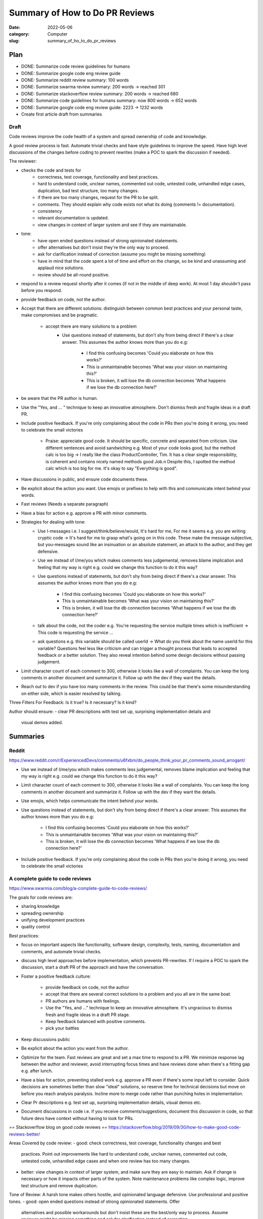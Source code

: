 ###############################
Summary of How to Do PR Reviews
###############################

:date: 2022-05-06
:category: Computer
:slug: summary_of_ho_to_do_pr_reviews

Plan
====
- DONE: Summarize code review guidelines for humans
- DONE: Summarize google code eng review guide
- DONE: Summarize reddit review summary: 100 words
- DONE: Summarize swarma review summary: 200 words -> reached 301
- DONE: Summarize stackoverflow review summary: 200 words -> reached 680
- DONE: Summarize code guidelines for humans summary: now 800 words -> 652 words
- DONE: Summarize google code eng review guide: 2223 -> 1232 words
- Create first article draft from summaries


Draft
-----
.. # Mostly from swarmia
.. # added summary from reddit into main article
.. # added summary from stackoveflow blog
.. # added phaber
Code reviews improve the code health of a system and spread ownership of code
and knowledge.

A good review process is fast. Automate trivial checks and have style guidelines
to improve the speed. Have high level discussions of the changes before coding
to prevent rewrites (make a POC to spark the discussion if needed).


The reviewer:

- checks the code and tests for
    - correctness, test coverage, functionality and best practices.
    - hard to understand code, unclear names, commented out code, untested code,
      unhandled edge cases, duplication, bad test structure, too many changes.
    - if there are too many changes, request for the PR to be split.
    - comments. They should explain why code exists not what its doing (comments
      != documentation).
    - consistency
    - relevant documentation is updated.
    - view changes in context of larger system and see if they are maintainable.
- tone:
    - have open ended questions instead of strong opinionated statements.
    - offer alternatives but don't insist they're the only way to proceed.
    - ask for clarification instead of correction (assume you might be missing
      something)
    - have in mind that the code spent a lot of time and effort on the change,
      so be kind and unassuming and applaud nice solutions.
    - review should be all-round positive.
- respond to a review request shortly after it comes (if not in the middle of
  deep work). At most 1 day shouldn't pass before you respond.
- provide feedback on code, not the author.
- Accept that there are different solutions: distinguish between common best
  practices and your personal taste, make compromises and be pragmatic.
    - accept there are many solutions to a problem
        - Use questions instead of statements, but don't shy from being direct if
          there's a clear answer. This assumes the author knows more than you do e.g:

               - I find this confusing becomes 'Could you elaborate on how this works?'
               - This is unmaintainable becomes 'What was your vision on maintaining this?'
               - This is broken, it will lose the db connection becomes 'What happens if we
                 lose the db connection here?'
- be aware that the PR author is human.
- Use the "Yes, and ... " technique to keep an innovative atmosphere. Don't
  dismiss fresh and fragile ideas in a draft PR.
- Include positive feedback. If you're only complaining about the code in PRs
  then you're doing it wrong, you need to celebrate the small victories 
    - Praise: appreciate good code. It should be specific, concrete and separated
      from criticism. Use different sentences and avoid sandwiching e.g. Most of
      your code looks good, but the method calc is too big -> I really like the
      class ProductController, Tim. It has a clear single responsibility, is
      coherent and contains nicely named methods good Job.\n Despite this, I spotted
      the method calc which is too big for me. It's okay to say "Everything is
      good".
- Have discussions in public, and ensure code documents these.
- Be explicit about the action you want. Use emojis or prefixes to help with
  this and communicate intent behind your words.
- Fast reviews (Needs a separate paragraph)
- Have a bias for action e.g. approve a PR with minor comments.
- Strategies for dealing with tone:
    - Use I-messages i.e. I suggest/think/believe/would, It's hard for me, For me it
      seems e.g. you are writing cryptic code -> It's hard for me to grasp what's
      going on in this code. These make the message subjective, but you-messages
      sound like an insinuation or an absolute statement, an attack to the author,
      and they get defensive.
    - Use we instead of I/me/you which makes comments less judgemental, removes
      blame implication and feeling that my way is right e.g. could we change this
      function to do it this way?
    - Use questions instead of statements, but don't shy from being direct if
      there's a clear answer. This assumes the author knows more than you do e.g:
           - I find this confusing becomes 'Could you elaborate on how this works?'
           - This is unmaintainable becomes 'What was your vision on maintaining this?'
           - This is broken, it will lose the db connection becomes 'What happens if we
             lose the db connection here?'
    - talk about the code, not the coder e.g. You're requesting the service multiple
      times which is inefficient -> This code is requesting the service ... 
    - ask questions e.g. this variable should be called userId -> What do you
      think about the name userId for this variable? Questions feel less like
      criticism and can trigger a thought process that leads to accepted feedback or
      a better solution. They also reveal intention behind some design decisions
      without passing judgement.
- Limit character count of each comment to 300, otherwise it looks like a wall
  of complaints. You can keep the long comments in another document and
  summarize it. Follow up with the dev if they want the details.
- Reach out to dev if you have too many comments in the review. This could be
  that there's some misunderstanding on either side, which is easier resolved by
  talking.


Three Filters For Feedback:
Is it true? Is it necessary? Is it kind?


Author should ensure:
- clear PR descriptions with test set up, surprising implementation details and
  visual demos added.






Summaries
=========

Reddit
------
https://www.reddit.com/r/ExperiencedDevs/comments/u6fxbm/do_people_think_your_pr_comments_sound_arrogant/

- Use we instead of I/me/you which makes comments less judgemental, removes
  blame implication and feeling that my way is right e.g. could we change this
  function to do it this way?
- Limit character count of each comment to 300, otherwise it looks like a wall
  of complaints. You can keep the long comments in another document and
  summarize it. Follow up with the dev if they want the details.
- Use emojis, which helps communicate the intent behind your words.
- Use questions instead of statements, but don't shy from being direct if
  there's a clear answer. This assumes the author knows more than you do e.g:

    - I find this confusing becomes 'Could you elaborate on how this works?'
    - This is unmaintainable becomes 'What was your vision on maintaining this?'
    - This is broken, it will lose the db connection becomes 'What happens if we
      lose the db connection here?'

- Include positive feedback. If you're only complaining about the code in PRs
  then you're doing it wrong, you need to celebrate the small victories 


A complete guide to code reviews
--------------------------------
https://www.swarmia.com/blog/a-complete-guide-to-code-reviews/

The goals for code reviews are:

- sharing knowledge
- spreading ownership
- unifying development practices
- quality control

Best practices:

- focus on important aspects like functionality, software design, complexity,
  tests, naming, documentation and comments, and automate trivial checks.
- discuss high level approaches before implementation, which prevents
  PR-rewrites. If I require a POC to spark the discussion, start a draft PR of
  the approach and have the conversation.
- Foster a positive feedback culture:

    - provide feedback on code, not the author
    - accept that there are several correct solutions to a problem and you all
      are in the same boat.
    - PR authors are humans with feelings.
    - Use the "Yes, and ..." technique to keep an innovative atmosphere. It's
      ungracious to dismiss fresh and fragile ideas in a draft PR stage.
    - Keep feedback balanced with positive comments.
    - pick your battles
- Keep discussions public
- Be explicit about the action you want from the author.
- Optimize for the team. Fast reviews are great and set a max time to respond to
  a PR. We minimize response lag between the author and reviewer, avoid
  interrupting focus times and have reviews done when there's a fitting gap e.g.
  after lunch.
- Have a bias for action, preventing stalled work e.g. approve a PR even if
  there's some input left to consider. Quick decisions are sometimes better than
  slow "ideal" solutions, so reserve time for technical decisions but move on
  before you reach analysis paralysis. Incline more to merge code rather than
  punching holes in implementation.
- Clear Pr descriptions e.g. test set up, surprising implementation details,
  visual demos etc.
- Document discussions in code i.e. if you receive comments/suggestions,
  document this discussion in code, so that future devs have context without
  having to look for PRs.


== Stackoverflow blog on good code reviews ==
https://stackoverflow.blog/2019/09/30/how-to-make-good-code-reviews-better/

Areas Covered by code review:
- good: check correctness, test coverage, functionality changes and best
  practices. Point out improvements like hard to understand code, unclear names,
  commented out code, untested code, unhandled edge cases and when one review
  has too many changes.
- better: view changes in context of larger system, and make sure they are easy
  to maintain. Ask if change is necessary or how it impacts other parts of the
  system. Note maintenance problems like complex logic, improve test structure
  and remove duplication.

Tone of Review:
A harsh tone makes others hostile, and opinionated language defensive. Use
professional and positive tones.
- good: open ended questions instead of strong opinionated statements. Offer
  alternatives and possible workarounds but don't insist these are the best/only
  way to process. Assume reviewer might be missing something and ask for
  clarification instead of correction.
- better: empathetic, know that coder spent a lot of time and effort on change.
  Kind and unassuming, applaud nice solutions and all-round positive.

Approving vs Requesting Changes:
After a review, the changes are approved, blocked with change requests or
without a specific status.
- good: don't approve changes with open-ended questions, but make it clear which
  questions/comments are non-blocking/unimportant marking them distinctly. Are
  explicit when approving a change or when requesting a follow up.
- Better: firm on principle but flexible on practice. Allow some comments to be
  addressed in follow-up PRs. Reviewers are available for urgent changes.

From Code Reviews to talking to Each Other:
Code reviews are async, but sometimes it's necessary to have a face to face.
- good: leave as many comments and questions as needed, but when the
  conversations has many back-and-forths, try to switch to in-person discussion
  instead of using the code review tool.
- better: proactively reach out to coder after they do a first pass on the code
  and they have a lot of comments and questions. Having many comments means
  there's some misunderstanding on either side, and these are easier identified
  and resolved by talking.

Nitpicks:
unimportant comments that the code can be merged without addressing.
- good: make it clear when changes are unimportant nitpicks e.g. prefixing
  "nit". Many nits are frustrating and distract from the more important parts.
- better: realize that too many nitpicks are a sign of lack of tooling and a
  lack of standards. Try to solve these outside the code review process e.g.
  with automated linting.

Code Reviews for New Joiners:
- good: use same quality bar and approach for everyone regardless of job title,
  level or when they joined the company.
- better: pay attention to make the first few reviews for new joiners a great
  experience. They are empathetic to ignorance of new joiner to coding
  guidelines and unfamiliarity with the code. Explain alternative approaches and
  point to guides. Positive in tone, and celebrate the first few changes to the
  codebase the author suggests.

Cross-office, cross-time Zone Reviews:
- good: account for time zone differences when they can. Aim to review code in
  overlapping working hours btn offices, and try to chat/video call through
  PRs with many comments.
- better: notice when PRs run into timezone issues and look for systemic
  solutions outside code review framework.

Organizational Support:
How companies and their eng organizations approach code reviews. If reviews are
unimportant and trivial, it might be tempting to do away with them.
- good: ensure all eng take part in review process, encourage raising the
  quality bar, and teams facilitate healthy discussions on code review
  approaches both at team and org level.
- better: have hard rules around no code making it to prod without a code
  review. Cutting corners isn't worth it, and there are processes for urgent
  cases. Invest in dev productivity, including working continually to develop
  more efficient code reviews and tooling improvements. When people find reviews
  that feel hostile, they can speak up and have support all-round to resolve the
  issue. Seniors/Managers consider code reviews that are not up to bar just as
  much of an issue as sloppy code or poor behaviour.

== Code Review Guidelines for Humans ==
https://phauer.com/2018/code-review-guidelines/
Guidelines for author:
- be humble and accept that you'll makes mistakes. This reduces the fear of
  mistakes and creates an atmosphere where they're accepted and its desired to
  admit them, which allows criticism and opportunities to learn in PRs.
- You are not your code, so someone criticizing your code doesn't mean they're
  criticizing you.
- You are on the same side 
- Don't place more value in code you've written since it'll be hard to accept
  suggestions and remove the code (IKEA effect)
- Reviews reveal new perspectives/implicit knowledge that isn't expressed in
  code, that the author can't see e.g. `if article.state == state.inactive` is
  implicit because I might not know when that happens but `bool
  article_is_out_of_stock = article.state == state.inactive` makes it less so.
- exchange of best practices and experiences

Guidelines for the Reviewer:
How we phrase feedback determines if its accepted.
- Use I-messages i.e. I suggest/think/believe/would, It's hard for me, For me it
  seems e.g. you are writing cryptic code -> It's hard for me to grasp what's
  going on in this code. These make the message subjective, but you-messages
  sound like an insinuation or an absolute statement, an attack to the author,
  and they get defensive.
- talk about the code, not the coder e.g. You're requesting the service multiple
  times which is inefficient -> This code is requesting the service ... 
- ask questions e.g. this variable should be called userId -> What do you
  think about the name userId for this variable? Questions feel less like
  criticism and can trigger a thought process that leads to accepted feedback or
  a better solution. They also reveal intention behind some design decisions
  without passing judgement.
- Mind the OIR-Rule of giving feedback:
    - Observation e.g. this method has 100 lines. Described in an objective
      neutral way, and use I messages.
    - Impact e.g. this makes it hard for me to grasp the essential logic of this
      method. Explain impact that the observation has on you. Use I-messages.
    - Request e.g. I suggest extracting the low-level-details into subroutines
      and give them expressive names. Use an I-message to express wish/proposal
- Accept that there are different solutions: distinguish between common best
  practices and your personal taste, make compromises and be pragmatic.
- Don't criticize every single line of code but instead choose the battles to
  fight. Focus on flaws and code smells that are most important to you.
- Praise: appreciate good code. It should be specific, concrete and separated
  from criticism. Use different sentences and avoid sandwiching e.g. Most of
  your code looks good, but the method calc is too big -> I really like the
  class ProductController, Tim. It has a clear single responsibility, is
  coherent and contains nicely named methods good Job.\n Despite this, I spotted
  the method calc which is too big for me. It's okay to say "Everything is
  good".

Three Filters For Feedback:
Is it true? Is it necessary? Is it kind?

- Is it true? `You should use getter and setter. This code is wrong`, assumes an
  absolute truth, which rarely exists. Avoid right, wrong, should and often
  refer to your opinion e.g. `in this case I'd recommend using getter and setter
  because ...`, or ask questions 'did you consider to use getter and setter?' or
  refer to a source 'According to the java style guide...'
- Is it necessary? e.g. 'there is a space missing here' is pedantic, 'this code
  sends a chill down my spine, but I see your intention' first part has no sense
  and makes the author feel attacked. 'we should refactor the whole package'
  might not be necessary in the context of the current feature.
- Is it kind? `A factory is badly over-engineered here. The trivial solution is
  to just use the constructor' is shaming the author, but rather do 'this
  factory feels complicated to me. Have you considered to use a constructor
  instead?'

== Google Code Review Docs ==
ref: https://google.github.io/eng-practices/review/reviewer/

Reviews ensure code health is improving over time. Devs can submit improvements
and reviewers should make it easy for these changes to get in, while ensuring
code health is improving.

Reviewers should favor approving a PR once it improves the code health of the
system even if it isn't perfect.

Mentoring: leave comments that teach dev but prefix with "nit:"
Resolving conflict: prefer face-to-face to get a consensus, and record the
    result in a PR comment.

What do you look for in a PR:

- design: interactions of code pieces, does change belong to code/library
- functionality: edge cases, concurrency problems, bugs, validate UI changes.
- complexity: complex code isn't quickly understood and bugs can be introduced
  when modified. Check for over-engineering (e.g. code is too generic, has
  functionality that isn't needed)
- Add tests in the same PR as code. Tests are correct, sensible and useful, are
  separated appropriately, are simple (tests are maintained too).
- naming: are long enough to communicate what it does without being so long that
  it's hard to read.
- comments: are they all necessary? Comments should explain why the code exists
  not what it's doing. Comments aren't documentation for classes, modules,
  functions which instead express purpose of piece of code, how it's used and
  how it behaves.
- Style: CL should follow style guides. Prefix style comments with nit.
- Consistency: maintain consistency with existing code.
- Documentation: PR updates relevant documentation e.g. READMEs. If it
  deletes/deprecates code, the docs should be deleted. Ask for missing docs.
- Every line: look at every line of code. If something is too hard, notify the
  dev. If you understand the code but aren't qualified for some parts, make sure
  there's a reviewer on the PR that's qualified.
- Context: look at PR in broader context (e.g. whole file instead of just the 2
  lines changed) or PR in the context of the whole system. Does it improve the
  health or degrade it?
- Tell the dev when you see something good in a PR e.g. they addressed a comment
  in a great way. Appreciate and encourage good practices.

To navigate a PR:

- see if the change makes sense and has a good description. If not, explain
  immediately why and suggest alternatives e.g. Looks like you put some good
  work into this, thanks, but we're actually going in the direction of removing
  this Widget system that you're modifying here and so we don't want to make any
  new changes to it right now. How about you refactor BarWidget class?
- if above happens a couple of times, consider changing the team's dev process
  because it's better to tell someone no before they've put in a lot of work.
- start with the most important part of the change, and see if it's well
  designed. This gives context of the other changes and accelerates review. If
  you can't figure this out, ask the dev and suggest they split up the PR into
  multiple ones. Immediately comment on errors in this major part, even if you
  don't review other changes.
- go to other parts of PR in proper sequence.

Slow code reviews:

- reduce team velocity.
- cause protests with the review process (e.g. we have strict reviewers)
  especially when someone responds after some days and requests major
  changes. Quick responses make the complaints disappear.
- reduce code health since devs submit PRs that aren't as good as they could be,
  discourage code cleanups and refactors and code improvements.

If not in the middle of deep work, respond to a review request shortly after it
comes. One business day is the max time to respond to a review request, and
typically multiple rounds of review occur in a single day.

Don't interrupt yourself to do a review, but use break points for these e.g.
after lunch, after a meeting, coming from break.

Response time = speed of code reviews.

It's important that reviewers spend time on review s.t. their 'LGTM' means the
code meets our standard. If you're too busy to do a full review, you can send
quick responses to let the dev know when to expect this, suggest other reviews
and provide initial broad comments. If working across time zones, try to get
back to author while they still have time to respond.

Have LGTM with comments when you're confident the author will address all the
remaining comments or the remaining changes are minor, and specify which of
these you mean.

Request for large PRs to be split. If it can't be split and you don't have time
to review, then at least comment on the overall design. Always unblock the dev
and enable them to take some sort of further action quickly.

Improving the quality of PRs and their speed leads to a feedback loop where devs
learn what's healthy code and send PRs that are great from the start, needing
less and less review time. Don't compromise on review standards for an imagined
improvement on velocity.

.. TODO add in draft
When writing review comments:
- be kind while being clear and helpful. Comment on the code and not the
  reviewer e.g. "why did you use threads here where there's obviously no benefit
  to be gained from concurrency" is bad, and can be rephrased as "The
  concurrency model here is adding more complexity to the system without any
  actual performance benefit that I can see. Because there's no performance
  benefit, it's best for this code to be single-threaded instead of using
  multiple threads."
- Explain why sometimes when you want to give your intent, the best practices or
  how the suggestion improves code health.
- Balance giving explicit directions (helps get PR in best condition) and
  pointing out problems (this helps the dev learn, making future reviews easier
  and can lead to better solns since the dev is closer to the code).
- Comment on things you like in the PR and why you liked them.
- Consider labelling your comments to differential guidance from suggestions
  e.g. nit, optional, FYI, helping the author prioritize comments and avoid
  misunderstandings (e.g. all comments need to be addressed).
- If you ask for an explanation, this should result in a rewrite or a comment
  added in the code. Review tool only explanations don't help future code
  readers and are only ok when its an area of code you aren't familiar with.

If a dev disagrees with a suggestion, consider they may be right, since they're
closer to the code, and if so let them know this and drop the issue. If not,
explain your beliefs further and demonstrate both an understanding of the dev's
reply and any extra info on why the change was made. It might take a few
back-and-forths for this, so be polite and let dev know that you hear them but
don't agree.

Reviewers can believe they'll upset the dev if they insist on an improvement,
but upsets are more about how they write the comments than the insistence on
code quality.

Its best to insist that some clean up happens in the current PR or create a bug
for the clean up and assign it to the dev. If not, the clean up won't happen
since it gets forgotten while doing other work.

If you switch from lax to strict reviews, some devs will complain, but improving
the speed of reviews will cause these complaints to stop.
